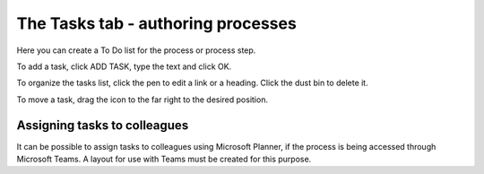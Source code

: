 The Tasks tab - authoring processes
==================================================

Here you can create a To Do list for the process or process step.

.. image:: processes-tasks-tab-v7.png

To add a task, click ADD TASK, type the text and click OK.

.. image:: pm-tasks-v7.png

To organize the tasks list, click the pen to edit a link or a heading. Click the dust bin to delete it.

To move a task, drag the icon to the far right to the desired position.

.. image:: pm-tasks-organize-v7.png

Assigning tasks to colleagues
*******************************
It can be possible to assign tasks to colleagues using Microsoft Planner, if the process is being accessed through Microsoft Teams. A layout for use with Teams must be created for this purpose.

